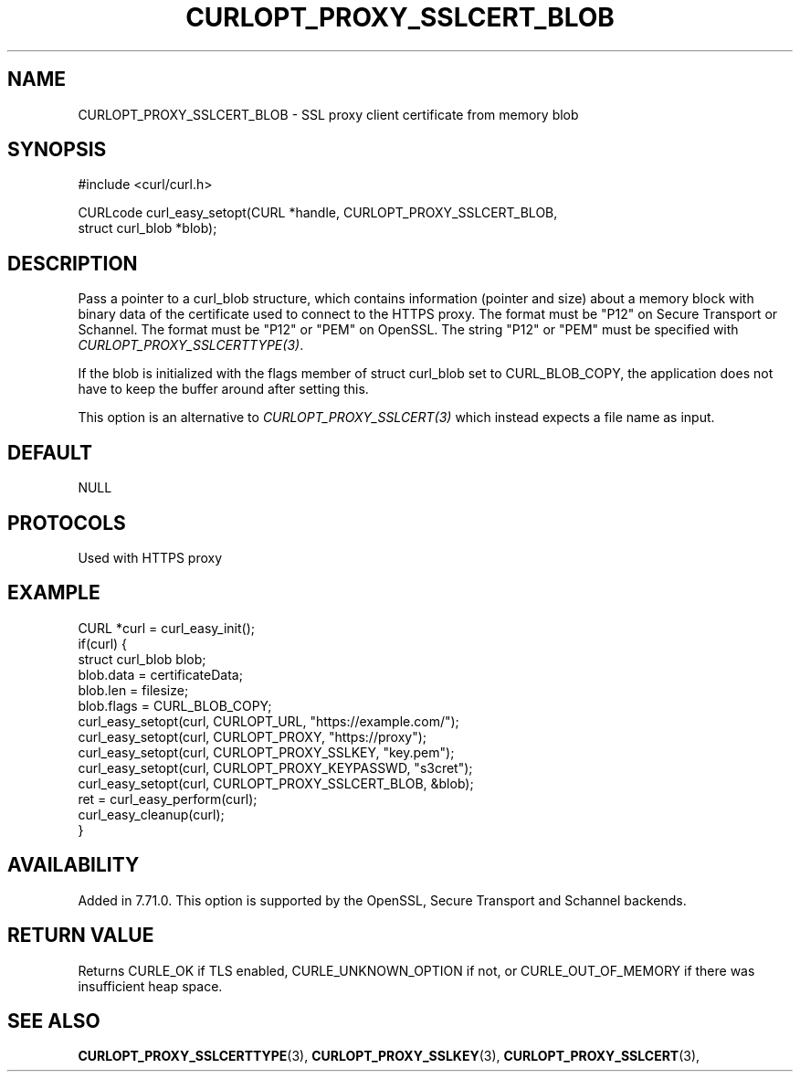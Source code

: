.\" **************************************************************************
.\" *                                  _   _ ____  _
.\" *  Project                     ___| | | |  _ \| |
.\" *                             / __| | | | |_) | |
.\" *                            | (__| |_| |  _ <| |___
.\" *                             \___|\___/|_| \_\_____|
.\" *
.\" * Copyright (C) Daniel Stenberg, <daniel@haxx.se>, et al.
.\" *
.\" * This software is licensed as described in the file COPYING, which
.\" * you should have received as part of this distribution. The terms
.\" * are also available at https://curl.se/docs/copyright.html.
.\" *
.\" * You may opt to use, copy, modify, merge, publish, distribute and/or sell
.\" * copies of the Software, and permit persons to whom the Software is
.\" * furnished to do so, under the terms of the COPYING file.
.\" *
.\" * This software is distributed on an "AS IS" basis, WITHOUT WARRANTY OF ANY
.\" * KIND, either express or implied.
.\" *
.\" * SPDX-License-Identifier: curl
.\" *
.\" **************************************************************************
.\"
.TH CURLOPT_PROXY_SSLCERT_BLOB 3 "24 Jun 2020" libcurl libcurl
.SH NAME
CURLOPT_PROXY_SSLCERT_BLOB \- SSL proxy client certificate from memory blob
.SH SYNOPSIS
.nf
#include <curl/curl.h>

CURLcode curl_easy_setopt(CURL *handle, CURLOPT_PROXY_SSLCERT_BLOB,
                          struct curl_blob *blob);
.fi
.SH DESCRIPTION
Pass a pointer to a curl_blob structure, which contains information (pointer
and size) about a memory block with binary data of the certificate used to
connect to the HTTPS proxy. The format must be "P12" on Secure Transport or
Schannel. The format must be "P12" or "PEM" on OpenSSL.  The string "P12" or
"PEM" must be specified with \fICURLOPT_PROXY_SSLCERTTYPE(3)\fP.

If the blob is initialized with the flags member of struct curl_blob set to
CURL_BLOB_COPY, the application does not have to keep the buffer around after
setting this.

This option is an alternative to \fICURLOPT_PROXY_SSLCERT(3)\fP which instead
expects a file name as input.
.SH DEFAULT
NULL
.SH PROTOCOLS
Used with HTTPS proxy
.SH EXAMPLE
.nf
CURL *curl = curl_easy_init();
if(curl) {
  struct curl_blob blob;
  blob.data = certificateData;
  blob.len = filesize;
  blob.flags = CURL_BLOB_COPY;
  curl_easy_setopt(curl, CURLOPT_URL, "https://example.com/");
  curl_easy_setopt(curl, CURLOPT_PROXY, "https://proxy");
  curl_easy_setopt(curl, CURLOPT_PROXY_SSLKEY, "key.pem");
  curl_easy_setopt(curl, CURLOPT_PROXY_KEYPASSWD, "s3cret");
  curl_easy_setopt(curl, CURLOPT_PROXY_SSLCERT_BLOB, &blob);
  ret = curl_easy_perform(curl);
  curl_easy_cleanup(curl);
}
.fi
.SH AVAILABILITY
Added in 7.71.0. This option is supported by the OpenSSL, Secure Transport and
Schannel backends.
.SH RETURN VALUE
Returns CURLE_OK if TLS enabled, CURLE_UNKNOWN_OPTION if not, or
CURLE_OUT_OF_MEMORY if there was insufficient heap space.
.SH "SEE ALSO"
.BR CURLOPT_PROXY_SSLCERTTYPE "(3), " CURLOPT_PROXY_SSLKEY "(3), "
.BR CURLOPT_PROXY_SSLCERT "(3), "
